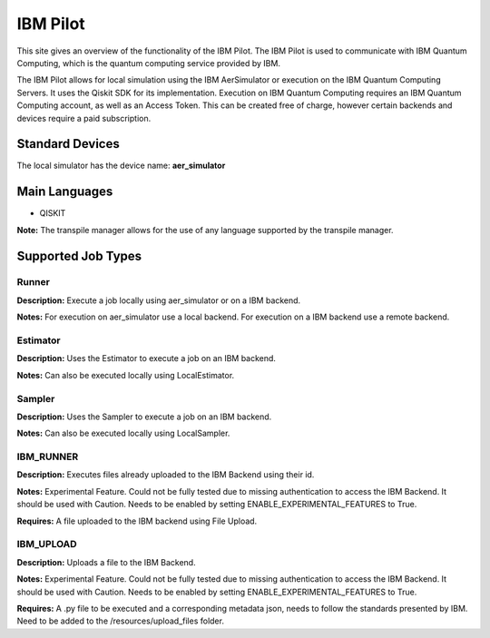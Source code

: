 IBM Pilot
================

This site gives an overview of the functionality of the IBM Pilot.
The IBM Pilot is used to communicate with IBM Quantum Computing, which is the quantum computing service provided by IBM.

The IBM Pilot allows for local simulation using the IBM AerSimulator or execution on the IBM Quantum Computing Servers.
It uses the Qiskit SDK for its implementation.
Execution on IBM Quantum Computing requires an IBM Quantum Computing account, as well as an Access Token.
This can be created free of charge, however certain backends and devices require a paid subscription.

Standard Devices
^^^^^^^^^^^^^^^^^^

The local simulator has the device name: **aer_simulator**

Main Languages
^^^^^^^^^^^^^^^^^^^^

* QISKIT

**Note:** The transpile manager allows for the use of any language supported by the transpile manager.

Supported Job Types
^^^^^^^^^^^^^^^^^^^^

Runner
*******

**Description:** Execute a job locally using aer_simulator or on a IBM backend.

**Notes:** For execution on aer_simulator use a local backend. For execution on a IBM backend use a remote backend.

Estimator
*********

**Description:** Uses the Estimator to execute a job on an IBM backend.

**Notes:**  Can also be executed locally using LocalEstimator.

Sampler
********

**Description:** Uses the Sampler to execute a job on an IBM backend.

**Notes:** Can also be executed locally using LocalSampler.

IBM_RUNNER
***********

**Description:** Executes files already uploaded to the IBM Backend using their id.

**Notes:** Experimental Feature. Could not be fully tested due to missing authentication to access the IBM Backend. It should be used with Caution. Needs to be enabled by setting ENABLE_EXPERIMENTAL_FEATURES to True.

**Requires:** A file uploaded to the IBM backend using File Upload.

IBM_UPLOAD
************

**Description:** Uploads a file to the IBM Backend.

**Notes:** Experimental Feature. Could not be fully tested due to missing authentication to access the IBM Backend. It should be used with Caution. Needs to be enabled by setting ENABLE_EXPERIMENTAL_FEATURES to True.

**Requires:** A .py file to be executed and a corresponding metadata json, needs to follow the standards presented by IBM. Need to be added to the /resources/upload_files folder.
